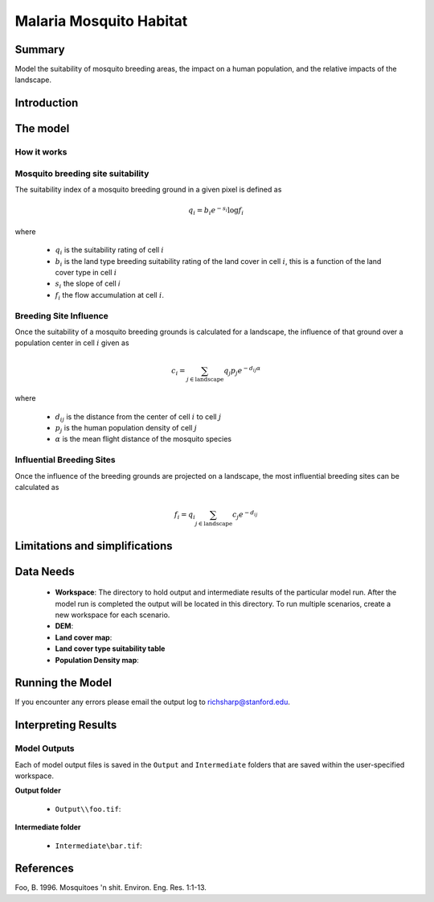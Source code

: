 .. _malaria_mosquito_habitat:

************************
Malaria Mosquito Habitat
************************

Summary
=======

Model the suitability of mosquito breeding areas, the impact on a human population, and the relative impacts of the landscape.


Introduction
============

The model
=========

How it works
------------

Mosquito breeding site suitability
----------------------------------

The suitability index of a mosquito breeding ground in a given pixel is defined as

.. math:: q_i = b_i e ^{-s_i} \log f_i

where

 * :math:`q_i` is the suitability rating of cell :math:`i`
 * :math:`b_i` is the land type breeding suitability rating of the land cover in cell :math:`i`, this is a function of the land cover type in cell :math:`i`
 * :math:`s_i` the slope of cell `i`
 * :math:`f_i` the flow accumulation at cell :math:`i`.

Breeding Site Influence
-----------------------

Once the suitability of a mosquito breeding grounds is calculated for a landscape, the influence of that ground over a population center in cell :math:`i` given as

.. math:: c_i = \sum_{j \in \mathrm{landscape}} q_j p_j e^{-d_{ij} \alpha}

where

 * :math:`d_ij` is the distance from the center of cell :math:`i` to cell :math:`j`
 * :math:`p_j` is the human population density of cell :math:`j`
 * :math:`\alpha` is the mean flight distance of the mosquito species

Influential Breeding Sites
--------------------------

Once the influence of the breeding grounds are projected on a landscape, the most influential breeding sites can be calculated as

.. math:: f_i = q_i \sum_{j \in \mathrm{landscape}} c_j e^{-d_{ij}}


Limitations and simplifications
===============================


Data Needs
==========

 * **Workspace**: The directory to hold output and intermediate results of the particular model run. After the model run is completed the output will be located in this directory. To run multiple scenarios, create a new workspace for each scenario.

 * **DEM**: 

 * **Land cover map**:

 * **Land cover type suitability table**

 * **Population Density map**:

Running the Model
=================

If you encounter any errors please email the output log to richsharp@stanford.edu.

Interpreting Results
====================

Model Outputs
-------------

Each of model output files is saved in the ``Output`` and ``Intermediate`` folders that are saved within the user-specified workspace.

**Output folder**

 * ``Output\\foo.tif``: 

**Intermediate folder**

 * ``Intermediate\bar.tif``:

References
==========

Foo, B. 1996. Mosquitoes 'n shit. Environ. Eng. Res. 1:1-13.

..  LocalWords:  InVEST advection nabla cdot mathbf eq advective mathrm AOI csv
..  LocalWords:  ESRI Shapefile WPS shapefile kh biogeochemical se floathomes
..  LocalWords:  eutrophication frac UC VC Eulerian MacCready Geyer Thomann eqx
..  LocalWords:  Wappinger Fishkill northerns Quayas advected Nicolson coli kx
..  LocalWords:  coliforms enterococci coliform Indictor Stormwater lookup exe
..  LocalWords:  resuspension tif discritize discritized quo Lemmens th px
..  LocalWords:  Clayoquot Maccready

